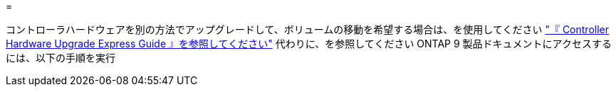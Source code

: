 = 


コントローラハードウェアを別の方法でアップグレードして、ボリュームの移動を希望する場合は、を使用してください link:https://docs.netapp.com/platstor/topic/com.netapp.doc.hw-upgrade-controller/home.html["『 Controller Hardware Upgrade Express Guide 』を参照してください"] 代わりに、を参照してください  ONTAP 9 製品ドキュメントにアクセスするには、以下の手順を実行
